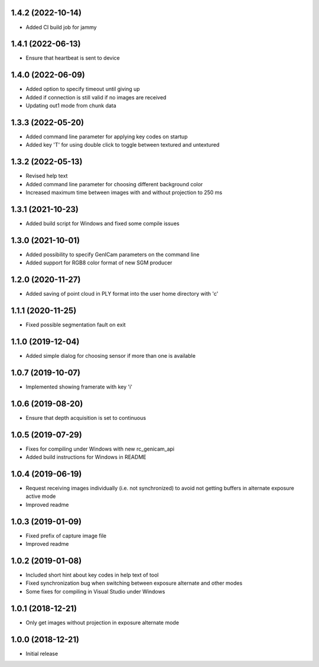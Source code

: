 1.4.2 (2022-10-14)
------------------

* Added CI build job for jammy

1.4.1 (2022-06-13)
------------------

* Ensure that heartbeat is sent to device

1.4.0 (2022-06-09)
------------------

* Added option to specify timeout until giving up
* Added if connection is still valid if no images are received
* Updating out1 mode from chunk data

1.3.3 (2022-05-20)
------------------

* Added command line parameter for applying key codes on startup
* Added key 'T' for using double click to toggle between textured and untextured

1.3.2 (2022-05-13)
------------------

* Revised help text
* Added command line parameter for choosing different background color
* Increased maximum time between images with and without projection to 250 ms

1.3.1 (2021-10-23)
------------------

* Added build script for Windows and fixed some compile issues

1.3.0 (2021-10-01)
------------------

* Added possibility to specify GenICam parameters on the command line
* Added support for RGB8 color format of new SGM producer

1.2.0 (2020-11-27)
------------------

* Added saving of point cloud in PLY format into the user home directory with 'c'

1.1.1 (2020-11-25)
------------------

* Fixed possible segmentation fault on exit

1.1.0 (2019-12-04)
------------------

* Added simple dialog for choosing sensor if more than one is available

1.0.7 (2019-10-07)
------------------

* Implemented showing framerate with key 'i'

1.0.6 (2019-08-20)
------------------

* Ensure that depth acquisition is set to continuous

1.0.5 (2019-07-29)
------------------

- Fixes for compiling under Windows with new rc_genicam_api
- Added build instructions for Windows in README

1.0.4 (2019-06-19)
------------------

- Request receiving images individually (i.e. not synchronized) to avoid not getting
  buffers in alternate exposure active mode
- Improved readme

1.0.3 (2019-01-09)
------------------

- Fixed prefix of capture image file
- Improved readme

1.0.2 (2019-01-08)
------------------

- Included short hint about key codes in help text of tool
- Fixed synchronization bug when switching between exposure alternate and other modes
- Some fixes for compiling in Visual Studio under Windows

1.0.1 (2018-12-21)
------------------

- Only get images without projection in exposure alternate mode

1.0.0 (2018-12-21)
------------------

- Initial release
